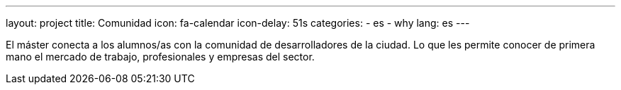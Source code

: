 ---
layout: project
title: Comunidad
icon: fa-calendar
icon-delay: 51s
categories:
  - es
  - why
lang: es
---

El máster conecta a los
alumnos/as con la comunidad
de desarrolladores de la
ciudad. Lo que les permite
conocer de primera mano el
mercado
de
trabajo,
profesionales y empresas del
sector.